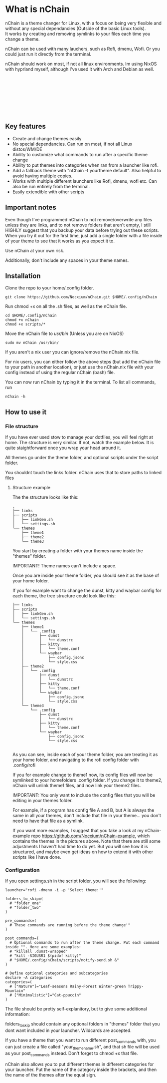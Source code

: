 #+options: \n:t

* What is nChain
nChain is a theme changer for Linux, with a focus on being very flexible and without any special dependancies (Outside of the basic Linux tools).
It works by creating and removing symlinks to your files each time you change a theme.

nChain can be used with many lauchers, such as Rofi, dmenu, Wofi. Or you could just run it directly from the terminal.

nChain should work on most, if not all linux environments. Im using NixOS with hyprland myself, although I've used it with Arch and Debian as well.

[[file:examples/Cat-ppuccin.png]]
[[file:examples/Trippy-Mountain.png]]
[[file:examples/Leaf-seasons.png]]
[[file:examples/MoonScape.png]]
[[file:examples/Rainy-Forest.png]]
[[file:examples/Snowy-Umbrella.png]]
[[file:examples/Snowy-Umbrella-Dark.png]]
[[file:examples/Winter-green.png]]

** Key features
- Create and change themes easily
- No special dependancies. Can run on most, if not all Linux distos/WM/DE
- Ability to customize what commands to run after a specific theme change
- Ability to put themes into categories when ran from a launcher like rofi.
- Add a fallback theme with "nChain -t yourtheme default". Also helpful to avoid having multiple copies.
- Works with multiple different launchers like Rofi, dmenu, wofi etc. Can also be run entirely from the terminal.
- Easily extendible with other scripts

** Important notes
Even though I've programmed nChain to not remove/overwrite any files unless they are links, and to not remove folders that aren't empty, I still HIGHLY suggest that you backup your data before trying out these scripts. When you try it out for the first time, just add a single folder with a file inside of your theme to see that it works as you expect it to.

Use nChain at your own risk.

Additionally, don't include any spaces in your theme names.

** Installation
Clone the repo to your home/.config folder.

#+begin_src shell
git clone https://github.com/Nocxium/nChain.git $HOME/.config/nChain
#+end_src

Run chmod +x on all the .sh files, as well as the nChain file.

#+begin_src shell
cd $HOME/.config/nChain
chmod +x nChain
chmod +x scripts/*
#+end_src

Move the nChain file to /usr/bin/ (Unless you are on NixOS)

#+begin_src shell
sudo mv nChain /usr/bin/
#+end_src

If you aren't a nix user you can ignore/remove the nChain.nix file.

For nix users, you can either follow the above steps (but add the nChain file to your path in another location), or just use the nChain.nix file with your config instead of using the regular nChain (bash) file.

You can now run nChain by typing it in the terminal. To list all commands, run

#+begin_src shell
nChain -h
#+end_src
** How to use it
*** File structure
If you have ever used stow to manage your dotfiles, you will feel right at home. The structure is very similar. If not, watch the example below. It is quite staightforward once you wrap your head around it.

All themes go under the theme folder, and optional scripts under the script folder.

You shouldnt touch the links folder. nChain uses that to store paths to linked files
**** Structure example
The the structure looks like this:
#+begin_src shell
.
├── links
├── scripts
│   ├── linkGen.sh
│   └── settings.sh
└── themes
    ├── theme1
    ├── theme2
    └── theme3
#+end_src

You start by creating a folder with your themes name inside the "themes" folder.

IMPORTANT! Theme names can't include a space.

Once you are inside your theme folder, you should see it as the base of your home folder.

If you for example want to change the dunst, kitty and waybar config for each theme, the tree structure could look like this:

#+begin_src shell
├── links
├── scripts
│   ├── linkGen.sh
│   └── settings.sh
└── themes
    ├── theme1
    │   └── .config
    │       ├── dunst
    │       │   └── dunstrc
    │       ├── kitty
    │       │   └── theme.conf
    │       └── waybar
    │           ├── config.jsonc
    │           └── style.css
    ├── theme2
    │   └── .config
    │       ├── dunst
    │       │   └── dunstrc
    │       ├── kitty
    │       │   └── theme.conf
    │       └── waybar
    │           ├── config.jsonc
    │           └── style.css
    └── theme3
        └── .config
            ├── dunst
            │   └── dunstrc
            ├── kitty
            │   └── theme.conf
            └── waybar
                ├── config.jsonc
                └── style.css

#+end_src

As you can see, inside each of your theme folder, you are treating it as your home folder, and navigating to the rofi config folder with .config/rofi

If you for example change to theme1 now, its config files will now be symlinked to your homefolders .config folder. If you change it to theme2, nChain will unlink theme1 files, and now link your theme2 files.

IMPORTANT: You only want to include the config files that you will be editing in your themes folder.

For example, if a program has config file A and B, but A is always the same in all your themes, don't include that file in your theme... you don't need to have that file as a symlink.

If you want more examples, I suggest that you take a look at my nChain-example repo https://github.com/Nocxium/nChain-example, which contains the themes in the pictures above. Note that there are still some adjustments I haven't had time to do yet. But you will see how it is structured, and maybe even get ideas on how to extend it with other scripts like I have done.


*** Configuration
If you open settings.sh in the script folder, you will see the following:
#+begin_src shell
launcher="rofi -dmenu -i -p 'Select theme:'"

folders_to_skip=(
  # "folder_one"
  # "folder_two"
)

pre_commands=(
  # These commands are running before the theme change'"
)

post_commands=(
  # Optional commands to run after the theme change. Put each command inside "". Here are some examples:
  # "killall .dunst-wrapped"
  # "kill -SIGUSR1 $(pidof kitty)"
  # "$HOME/.config/nChain/scripts/notify-send.sh &"
)

# Define optional categories and subcategories
declare -A categories
categories=(
  # ["Nature"]="Leaf-seasons Rainy-Forest Winter-green Trippy-Mountain"
  # ["Minimalistic"]="Cat-ppuccin"
)
#+end_src

The file should be pretty self-explanitory, but to give some additional information:

folders_to_skip should contain any optional folders in "themes" folder that you dont want included in your launcher. Wildcards are accepted.

If you have a theme that you want to run different post_commands with, you can just create a file called "your_theme_name.sh", and that sh file will be used as your post_commands instead. Don't forget to chmod +x that file.

nChain also allows you to put different themes in different categories for your launcher. Put the name of the category inside the brackets, and then the name of the themes after the equal sign.
